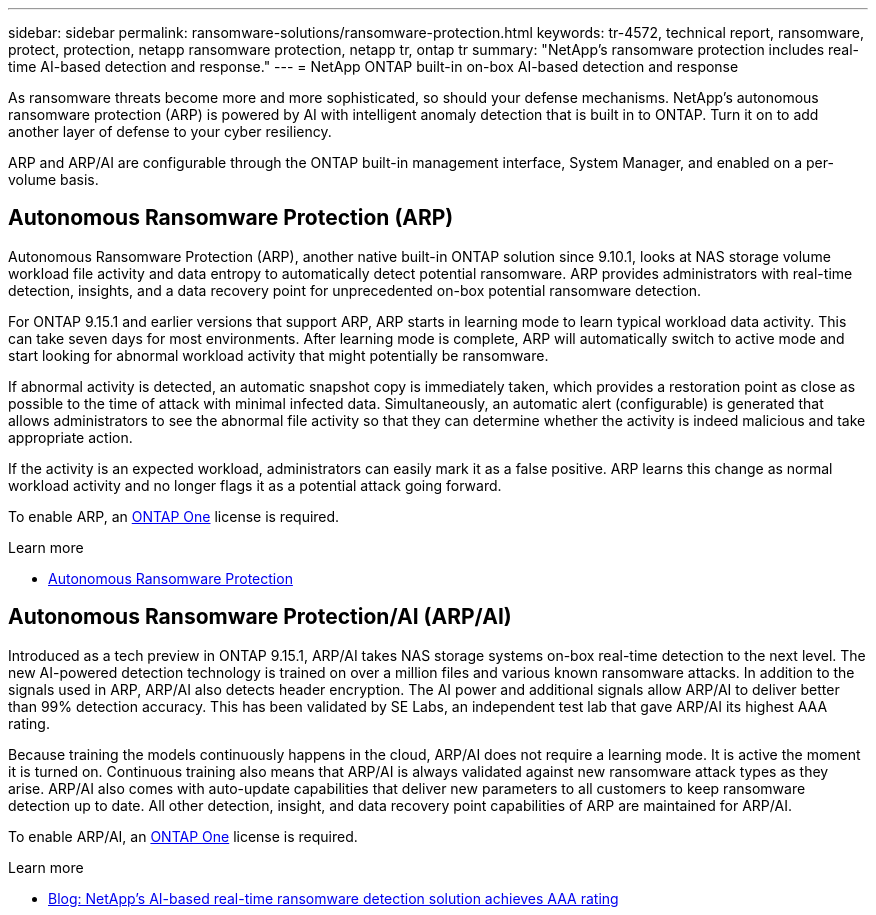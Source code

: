 ---
sidebar: sidebar
permalink: ransomware-solutions/ransomware-protection.html
keywords: tr-4572, technical report, ransomware, protect, protection, netapp ransomware protection, netapp tr, ontap tr
summary: "NetApp's ransomware protection includes real-time AI-based detection and response."
---
= NetApp ONTAP built-in on-box AI-based detection and response

:hardbreaks:
:nofooter:
:icons: font
:linkattrs:
:imagesdir: ../media/

[.lead]
As ransomware threats become more and more sophisticated, so should your defense mechanisms. NetApp's autonomous ransomware protection (ARP) is powered by AI with intelligent anomaly detection that is built in to ONTAP. Turn it on to add another layer of defense to your cyber resiliency.

ARP and ARP/AI are configurable through the ONTAP built-in management interface, System Manager, and enabled on a per-volume basis.

== Autonomous Ransomware Protection (ARP)

Autonomous Ransomware Protection (ARP), another native built-in ONTAP solution since 9.10.1, looks at NAS storage volume workload file activity and data entropy to automatically detect potential ransomware. ARP provides administrators with real-time detection, insights, and a data recovery point for unprecedented on-box potential ransomware detection.

For ONTAP 9.15.1 and earlier versions that support ARP, ARP starts in learning mode to learn typical workload data activity. This can take seven days for most environments. After learning mode is complete, ARP will automatically switch to active mode and start looking for abnormal workload activity that might potentially be ransomware.

If abnormal activity is detected, an automatic snapshot copy is immediately taken, which provides a restoration point as close as possible to the time of attack with minimal infected data. Simultaneously, an automatic alert (configurable) is generated that allows administrators to see the abnormal file activity so that they can determine whether the activity is indeed malicious and take appropriate action.

If the activity is an expected workload, administrators can easily mark it as a false positive. ARP learns this change as normal workload activity and no longer flags it as a potential attack going forward. 

To enable ARP, an link:../system-admin/manage-licenses-concept.html[ONTAP One] license is required.

.Learn more 

* link:../anti-ransomware/index.html[Autonomous Ransomware Protection]

== Autonomous Ransomware Protection/AI (ARP/AI)

Introduced as a tech preview in ONTAP 9.15.1, ARP/AI takes NAS storage systems on-box real-time detection to the next level. The new AI-powered detection technology is trained on over a million files and various known ransomware attacks. In addition to the signals used in ARP, ARP/AI also detects header encryption. The AI power and additional signals allow ARP/AI to deliver better than 99% detection accuracy. This has been validated by SE Labs, an independent test lab that gave ARP/AI its highest AAA rating.

Because training the models continuously happens in the cloud, ARP/AI does not require a learning mode. It is active the moment it is turned on. Continuous training also means that ARP/AI is always validated against new ransomware attack types as they arise. ARP/AI also comes with auto-update capabilities that deliver new parameters to all customers to keep ransomware detection up to date. All other detection, insight, and data recovery point capabilities of ARP are maintained for ARP/AI.

To enable ARP/AI, an link:../system-admin/manage-licenses-concept.html[ONTAP One] license is required.

.Learn more

* https://community.netapp.com/t5/Tech-ONTAP-Blogs/NetApp-s-AI-based-real-time-ransomware-detection-solution-achieves-AAA-rating/ba-p/453379[Blog: NetApp's AI-based real-time ransomware detection solution achieves AAA rating^]

// 2024-8-21 ontapdoc-1811